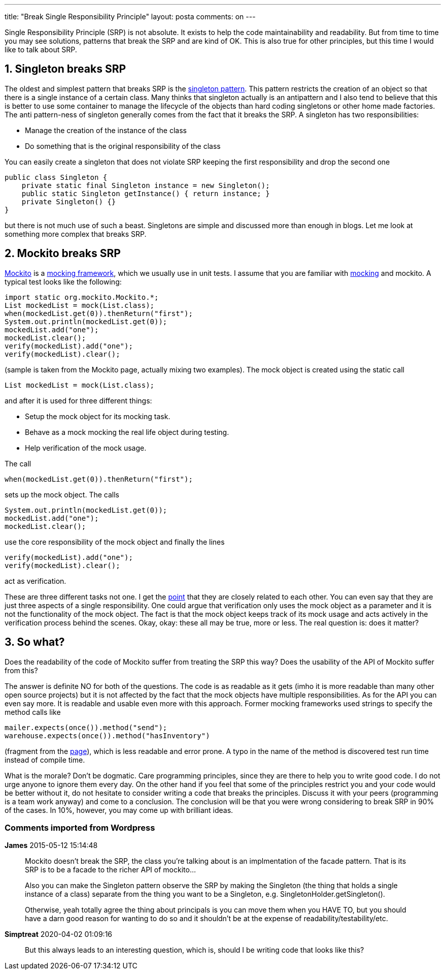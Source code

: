 ---
title: "Break Single Responsibility Principle" 
layout: posta
comments: on
---

Single Responsibility Principle (SRP) is not absolute. It exists to help the code maintainability and readability. But from time to time you may see solutions, patterns that break the SRP and are kind of OK. This is also true for other principles, but this time I would like to talk about SRP. 


== 1. Singleton breaks SRP

The oldest and simplest pattern that breaks SRP is the link:http://en.wikipedia.org/wiki/Singleton_pattern[singleton pattern]. This pattern restricts the creation of an object so that there is a single instance of a certain class. Many thinks that singleton actually is an antipattern and I also tend to believe that this is better to use some container to manage the lifecycle of the objects than hard coding singletons or other home made factories. The anti pattern-ness of singleton generally comes from the fact that it breaks the SRP. A singleton has two responsibilities:


* Manage the creation of the instance of the class
* Do something that is the original responsibility of the class


You can easily create a singleton that does not violate SRP keeping the first responsibility and drop the second one

[source,java]
----
public class Singleton {
    private static final Singleton instance = new Singleton();
    public static Singleton getInstance() { return instance; }
    private Singleton() {}
}
----


but there is not much use of such a beast. Singletons are simple and discussed more than enough in blogs. Let me look at something more complex that breaks SRP.


== 2. Mockito breaks SRP


link:http://mockito.org/[Mockito] is a link:http://en.wikipedia.org/wiki/Mock_object[mocking framework], which we usually use in unit tests. I assume that you are familiar with link:http://martinfowler.com/articles/mocksArentStubs.html[mocking] and mockito. A typical test looks like the following:

[source,java]
----
import static org.mockito.Mockito.*;
List mockedList = mock(List.class);
when(mockedList.get(0)).thenReturn("first");
System.out.println(mockedList.get(0));
mockedList.add("one");
mockedList.clear();
verify(mockedList).add("one");
verify(mockedList).clear();
----


(sample is taken from the Mockito page, actually mixing two examples). The mock object is created using the static call 

[source,java]
----
List mockedList = mock(List.class);
----


and after it is used for three different things:


* Setup the mock object for its mocking task.
* Behave as a mock mocking the real life object during testing.
* Help verification of the mock usage.


The call

[source,java]
----
when(mockedList.get(0)).thenReturn("first");
----


sets up the mock object. The calls

[source,java]
----
System.out.println(mockedList.get(0));
mockedList.add("one");
mockedList.clear();
----


use the core responsibility of the mock object and finally the lines

[source,java]
----
verify(mockedList).add("one");
verify(mockedList).clear();
----


act as verification.

These are three different tasks not one. I get the link:http://en.wikipedia.org/wiki/Point_%28geometry%29[point] that they are closely related to each other. You can even say that they are just three aspects of a single responsibility. One could argue that verification only uses the mock object as a parameter and it is not the functionality of the mock object. The fact is that the mock object keeps track of its mock usage and acts actively in the verification process behind the scenes. Okay, okay: these all may be true, more or less. The real question is: does it matter?


== 3. So what?


Does the readability of the code of Mockito suffer from treating the SRP this way? Does the usability of the API of Mockito suffer from this?

The answer is definite NO for both of the questions. The code is as readable as it gets (imho it is more readable than many other open source projects) but it is not affected by the fact that the mock objects have multiple responsibilities. As for the API you can even say more. It is readable and usable even more with this approach. Former mocking frameworks used strings to specify the method calls like

[source,java]
----
mailer.expects(once()).method("send");
warehouse.expects(once()).method("hasInventory")
----


(fragment from the link:http://martinfowler.com/articles/mocksArentStubs.html[page]), which is less readable and error prone. A typo in the name of the method is discovered test run time instead of compile time.

What is the morale? Don't be dogmatic. Care programming principles, since they are there to help you to write good code. I do not urge anyone to ignore them every day. On the other hand if you feel that some of the principles restrict you and your code would be better without it, do not hesitate to consider writing a code that breaks the principles. Discuss it with your peers (programming is a team work anyway) and come to a conclusion. The conclusion will be that you were wrong considering to break SRP in 90% of the cases. In 10%, however, you may come up with brilliant ideas.








=== Comments imported from Wordpress


*James* 2015-05-12 15:14:48





[quote]
____
Mockito doesn't break the SRP, the class you're talking about is an implmentation of the facade pattern. That is its SRP is to be a facade to the richer API of mockito...

Also you can make the Singleton pattern observe the SRP by making the Singleton (the thing that holds a single instance of a class) separate from the thing you want to be a Singleton, e.g. SingletonHolder.getSingleton().

Otherwise, yeah totally agree the thing about principals is you can move them when you HAVE TO, but you should have a darn good reason for wanting to do so and it shouldn't be at the expense of readability/testability/etc.
____





*Simptreat* 2020-04-02 01:09:16





[quote]
____
But this always leads to an interesting question, which is, should I be writing code that looks like this?
____



